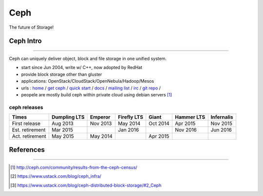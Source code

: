 ====
Ceph
====

The future of Storage!

Ceph Intro
==========
==========

Ceph can uniquely deliver object, block and file storage in one unified system.

- start since Jun 2004, write w/ C++, now adopted by RedHat
- provide block storage other than gluster
- applications: OpenStack/CloudStack/OpenNebula/Hadoop/Mesos
- urls : `home <http://ceph.com>`_ / `get ceph <http://ceph.com/get>`_ / `quick start <http://ceph.com/qsg>`_ / `docs <http://ceph.com/docs>`_ / `mailing list <http://ceph.com/list>`_ / `irc <http://ceph.com/irc>`_ / `git repo <http://github.com/ceph>`_ /
- peopele are mostly build ceph within private cloud using debian servers [#]_


ceph releases
-------------

=============== ============ ======== =========== ======== ========== ==========
Times           Dumpling LTS Emperor  Firefly LTS Giant    Hammer LTS Infernalis
=============== ============ ======== =========== ======== ========== ==========
First release   Aug 2013     Nov 2013 May 2014    Oct 2014 Apr 2015   Nov 2015
Est. retirement Mar 2015              Jan 2016             Nov 2016   Jun 2016
Act. retirement May 2015     May 2014             Apr 2015
=============== ============ ======== =========== ======== ========== ==========


References
==========
==========


.. [#] http://ceph.com/community/results-from-the-ceph-census/
.. [#] https://www.ustack.com/blog/ceph_infra/
.. [#] https://www.ustack.com/blog/ceph-distributed-block-storage/#2_Ceph
